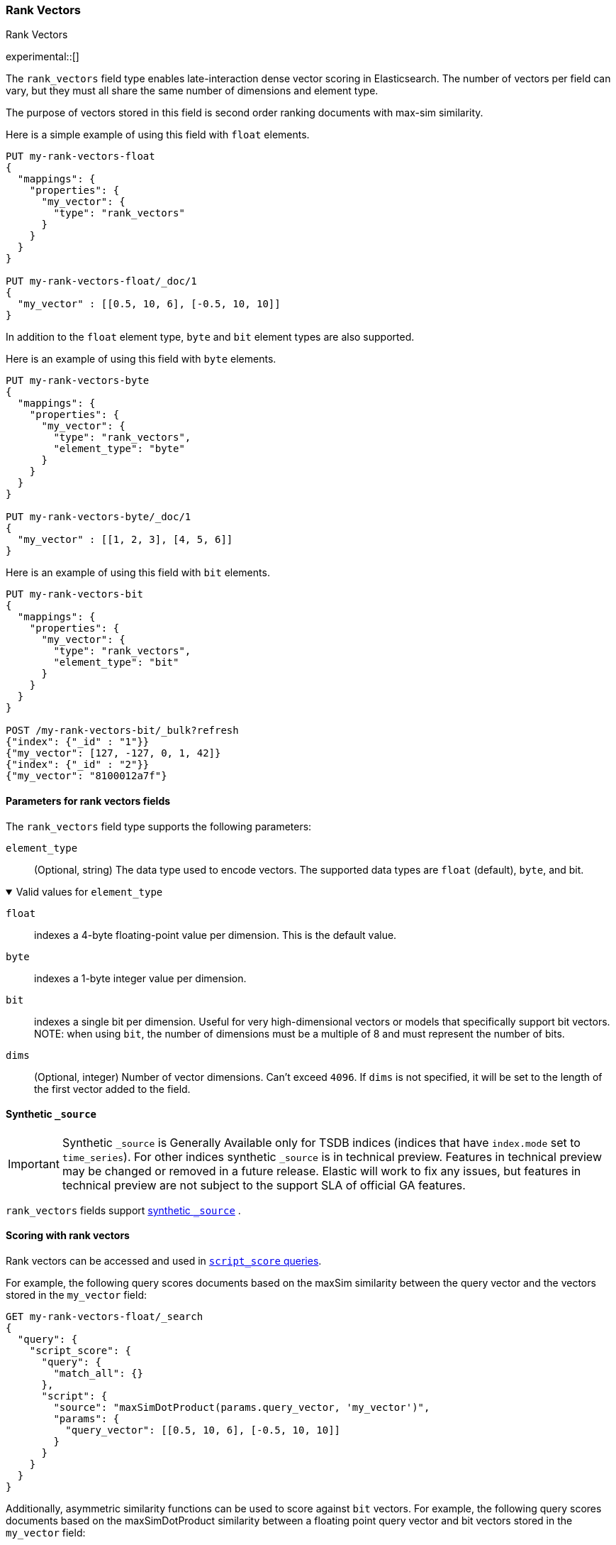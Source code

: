 [role="xpack"]
[[rank-vectors]]
=== Rank Vectors
++++
<titleabbrev> Rank Vectors </titleabbrev>
++++
experimental::[]

The `rank_vectors` field type enables late-interaction dense vector scoring in Elasticsearch. The number of vectors
per field can vary, but they must all share the same number of dimensions and element type.

The purpose of vectors stored in this field is second order ranking documents with max-sim similarity.

Here is a simple example of using this field with `float` elements.

[source,console]
--------------------------------------------------
PUT my-rank-vectors-float
{
  "mappings": {
    "properties": {
      "my_vector": {
        "type": "rank_vectors"
      }
    }
  }
}

PUT my-rank-vectors-float/_doc/1
{
  "my_vector" : [[0.5, 10, 6], [-0.5, 10, 10]]
}

--------------------------------------------------
// TESTSETUP

In addition to the `float` element type, `byte` and `bit` element types are also supported.

Here is an example of using this field with `byte` elements.

[source,console]
--------------------------------------------------
PUT my-rank-vectors-byte
{
  "mappings": {
    "properties": {
      "my_vector": {
        "type": "rank_vectors",
        "element_type": "byte"
      }
    }
  }
}

PUT my-rank-vectors-byte/_doc/1
{
  "my_vector" : [[1, 2, 3], [4, 5, 6]]
}
--------------------------------------------------

Here is an example of using this field with `bit` elements.

[source,console]
--------------------------------------------------
PUT my-rank-vectors-bit
{
  "mappings": {
    "properties": {
      "my_vector": {
        "type": "rank_vectors",
        "element_type": "bit"
      }
    }
  }
}

POST /my-rank-vectors-bit/_bulk?refresh
{"index": {"_id" : "1"}}
{"my_vector": [127, -127, 0, 1, 42]}
{"index": {"_id" : "2"}}
{"my_vector": "8100012a7f"}
--------------------------------------------------

[role="child_attributes"]
[[rank-vectors-params]]
==== Parameters for rank vectors fields

The `rank_vectors` field type supports the following parameters:

[[rank-vectors-element-type]]
`element_type`::
(Optional, string)
The data type used to encode vectors. The supported data types are
`float` (default), `byte`, and bit.

.Valid values for `element_type`
[%collapsible%open]
====
`float`:::
indexes a 4-byte floating-point
value per dimension. This is the default value.

`byte`:::
indexes a 1-byte integer value per dimension.

`bit`:::
indexes a single bit per dimension. Useful for very high-dimensional vectors or models that specifically support bit vectors.
NOTE: when using `bit`, the number of dimensions must be a multiple of 8 and must represent the number of bits.

====

`dims`::
(Optional, integer)
Number of vector dimensions. Can't exceed `4096`. If `dims` is not specified,
it will be set to the length of the first vector added to the field.

[[rank-vectors-synthetic-source]]
==== Synthetic `_source`

IMPORTANT: Synthetic `_source` is Generally Available only for TSDB indices
(indices that have `index.mode` set to `time_series`). For other indices
synthetic `_source` is in technical preview. Features in technical preview may
be changed or removed in a future release. Elastic will work to fix
any issues, but features in technical preview are not subject to the support SLA
of official GA features.

`rank_vectors` fields support <<synthetic-source,synthetic `_source`>> .

[[rank-vectors-scoring]]
==== Scoring with rank vectors

Rank vectors can be accessed and used in <<query-dsl-script-score-query,`script_score` queries>>.

For example, the following query scores documents based on the maxSim similarity between the query vector and the vectors stored in the `my_vector` field:

[source,console]
--------------------------------------------------
GET my-rank-vectors-float/_search
{
  "query": {
    "script_score": {
      "query": {
        "match_all": {}
      },
      "script": {
        "source": "maxSimDotProduct(params.query_vector, 'my_vector')",
        "params": {
          "query_vector": [[0.5, 10, 6], [-0.5, 10, 10]]
        }
      }
    }
  }
}
--------------------------------------------------

Additionally, asymmetric similarity functions can be used to score against `bit` vectors. For example, the following query scores documents based on the maxSimDotProduct similarity between a floating point query vector and bit vectors stored in the `my_vector` field:

[source,console]
--------------------------------------------------
PUT my-rank-vectors-bit
{
  "mappings": {
    "properties": {
      "my_vector": {
        "type": "rank_vectors",
        "element_type": "bit"
      }
    }
  }
}

POST /my-rank-vectors-bit/_bulk?refresh
{"index": {"_id" : "1"}}
{"my_vector": [127, -127, 0, 1, 42]}
{"index": {"_id" : "2"}}
{"my_vector": "8100012a7f"}

GET my-rank-vectors-bit/_search
{
  "query": {
    "script_score": {
      "query": {
        "match_all": {}
      },
      "script": {
        "source": "maxSimDotProduct(params.query_vector, 'my_vector')",
        "params": {
          "query_vector": [
            [0.35, 0.77, 0.95, 0.15, 0.11, 0.08, 0.58, 0.06, 0.44, 0.52, 0.21,
       0.62, 0.65, 0.16, 0.64, 0.39, 0.93, 0.06, 0.93, 0.31, 0.92, 0.0,
       0.66, 0.86, 0.92, 0.03, 0.81, 0.31, 0.2 , 0.92, 0.95, 0.64, 0.19,
       0.26, 0.77, 0.64, 0.78, 0.32, 0.97, 0.84]
           ] <1>
        }
      }
    }
  }
}
--------------------------------------------------
<1> Note that the query vector has 40 elements, matching the number of bits in the bit vectors.


